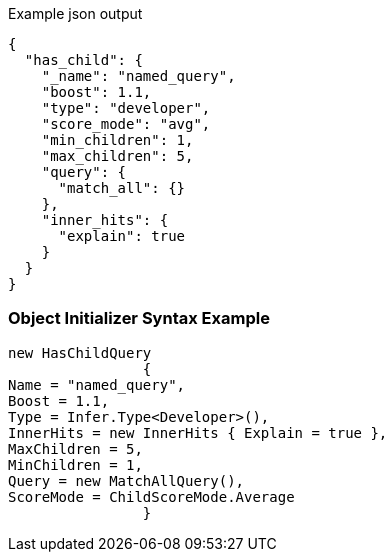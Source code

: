:ref_current: https://www.elastic.co/guide/en/elasticsearch/reference/current

:github: https://github.com/elastic/elasticsearch-net

:imagesdir: ../../../images

[source,javascript,method="queryjson"]
.Example json output
----
{
  "has_child": {
    "_name": "named_query",
    "boost": 1.1,
    "type": "developer",
    "score_mode": "avg",
    "min_children": 1,
    "max_children": 5,
    "query": {
      "match_all": {}
    },
    "inner_hits": {
      "explain": true
    }
  }
}
----

=== Object Initializer Syntax Example

[source,csharp,method="queryinitializer"]
----
new HasChildQuery
		{
Name = "named_query",
Boost = 1.1,
Type = Infer.Type<Developer>(),
InnerHits = new InnerHits { Explain = true },
MaxChildren = 5,
MinChildren = 1,
Query = new MatchAllQuery(),
ScoreMode = ChildScoreMode.Average
		}
----

